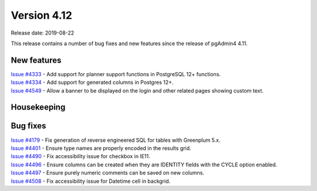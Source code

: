 ************
Version 4.12
************

Release date: 2019-08-22

This release contains a number of bug fixes and new features since the release of pgAdmin4 4.11.

New features
************

| `Issue #4333 <https://redmine.postgresql.org/issues/4333>`_ -  Add support for planner support functions in PostgreSQL 12+ functions.
| `Issue #4334 <https://redmine.postgresql.org/issues/4334>`_ -  Add support for generated columns in Postgres 12+.
| `Issue #4549 <https://redmine.postgresql.org/issues/4549>`_ -  Allow a banner to be displayed on the login and other related pages showing custom text.

Housekeeping
************


Bug fixes
*********

| `Issue #4179 <https://redmine.postgresql.org/issues/4179>`_ -  Fix generation of reverse engineered SQL for tables with Greenplum 5.x.
| `Issue #4401 <https://redmine.postgresql.org/issues/4401>`_ -  Ensure type names are properly encoded in the results grid.
| `Issue #4490 <https://redmine.postgresql.org/issues/4490>`_ -  Fix accessibility issue for checkbox in IE11.
| `Issue #4496 <https://redmine.postgresql.org/issues/4496>`_ -  Ensure columns can be created when they are IDENTITY fields with the CYCLE option enabled.
| `Issue #4497 <https://redmine.postgresql.org/issues/4497>`_ -  Ensure purely numeric comments can be saved on new columns.
| `Issue #4508 <https://redmine.postgresql.org/issues/4508>`_ -  Fix accessibility issue for Datetime cell in backgrid.
